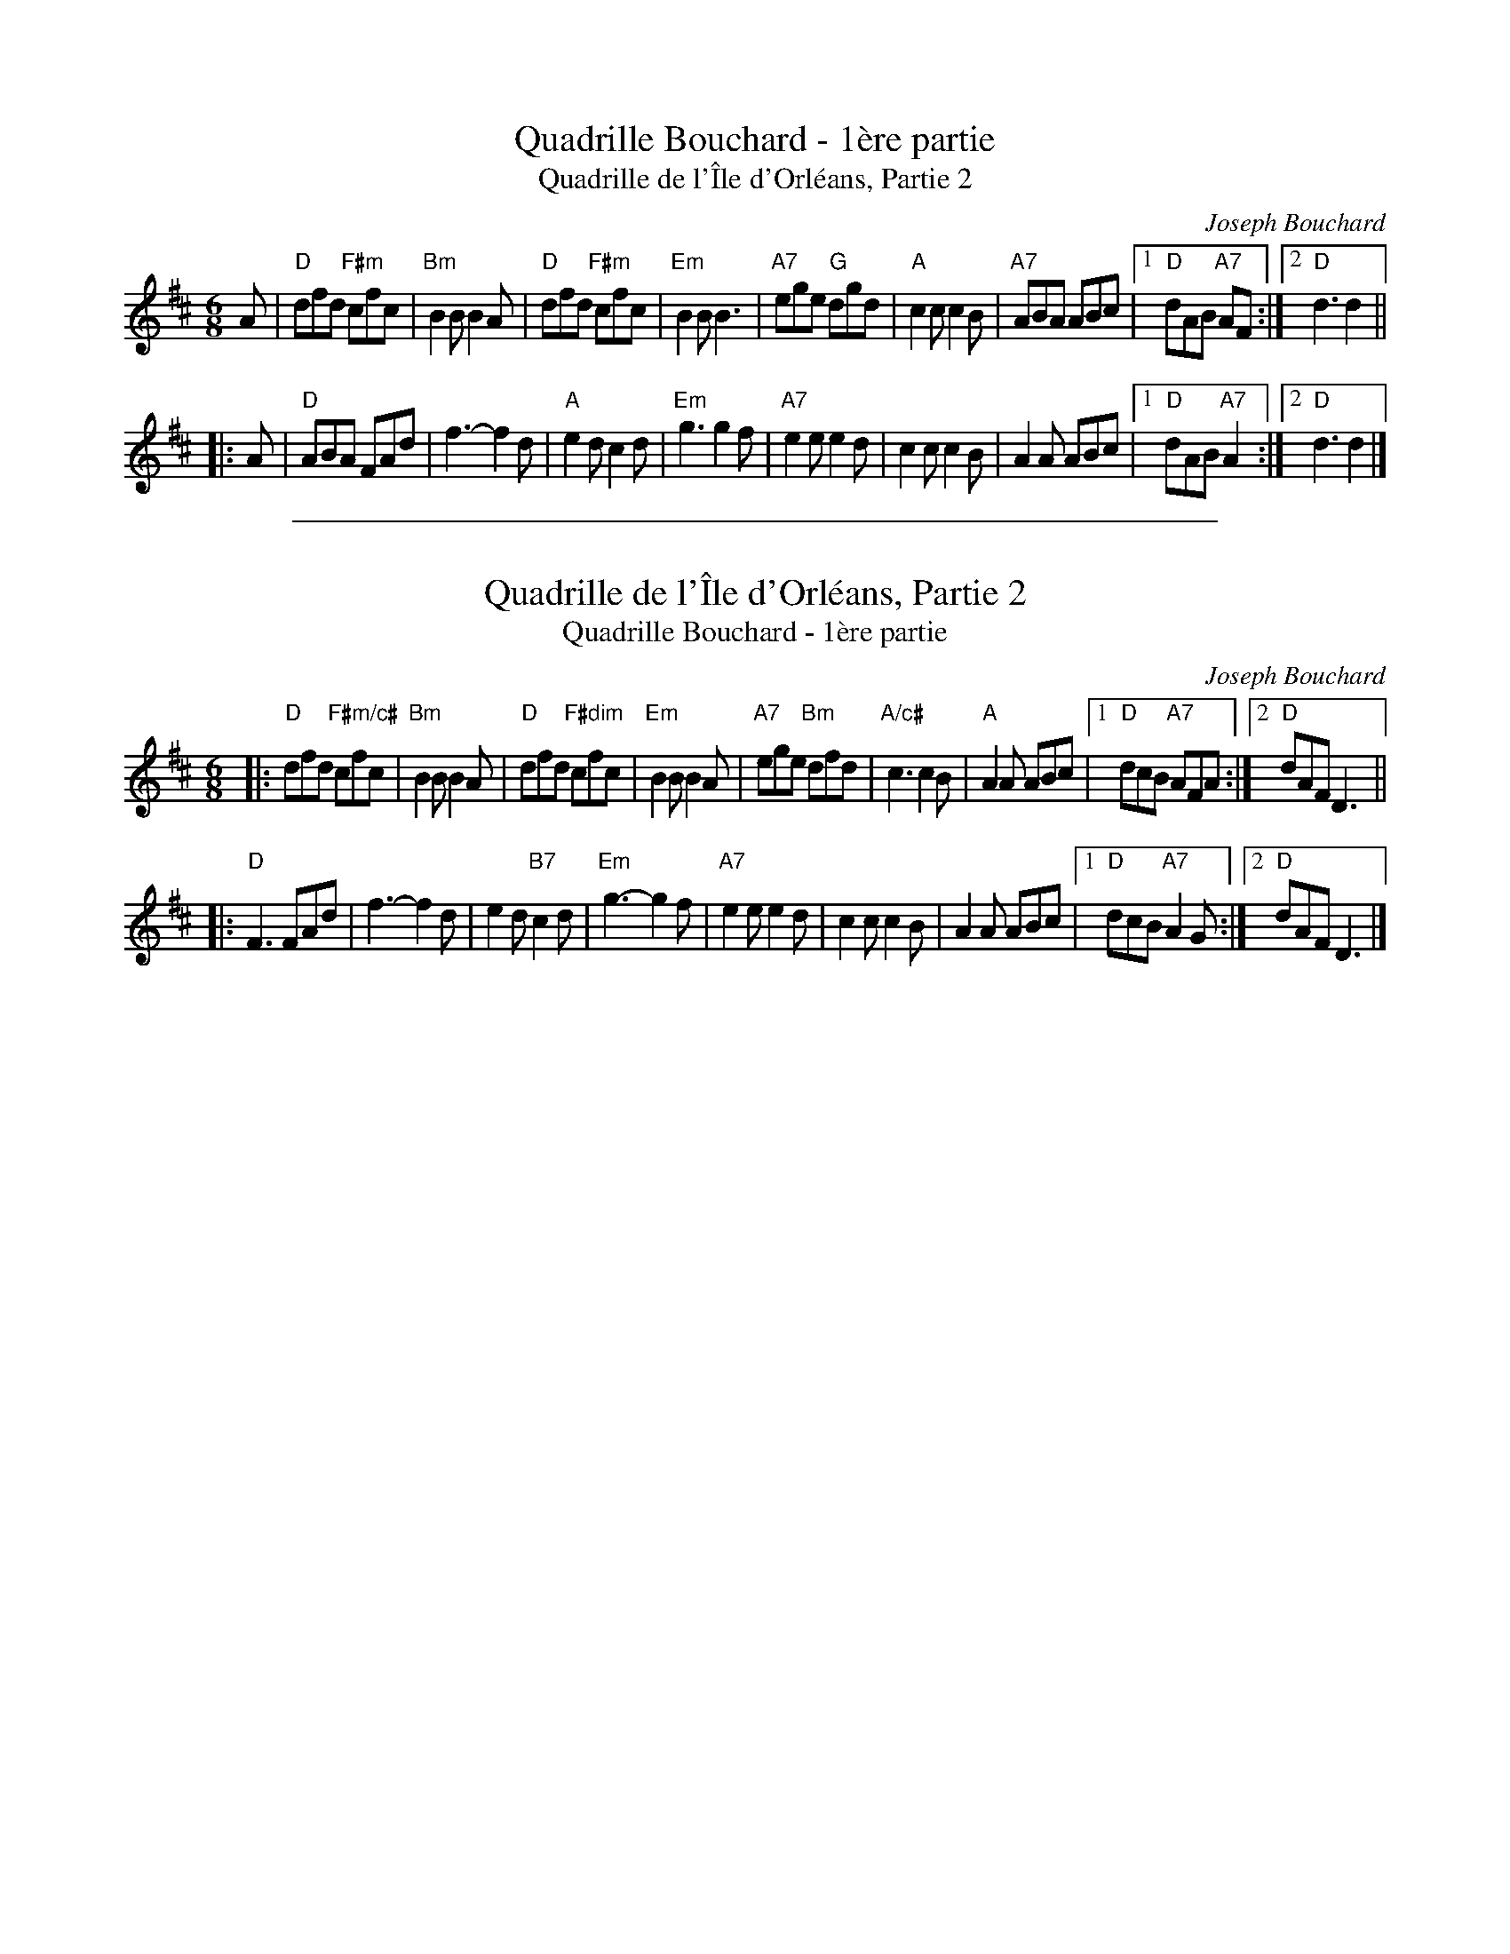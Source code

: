 
X: 1
T: Quadrille Bouchard - 1\`ere partie
T: Quadrille de l'\^Ile d'Orl\'eans, Partie 2
C: Joseph Bouchard
R: jig
Z: 2018 John Chambers <jc:trillian.mit.edu>
M: 6/8
L: 1/8
K: D
A |\
"D"dfd "F#m"cfc | "Bm"B2B B2A | "D"dfd "F#m"cfc | "Em"B2B B3 |\
"A7"ege "G"dgd | "A"c2c c2B | "A7"ABA ABc |1 "D"dAB "A7"AF :|2 "D"d3 d2 ||
|: A |\
"D"ABA FAd | f3- f2d | "A"e2d c2d | "Em"g3 g2f |\
"A7"e2e e2d | c2c c2B | A2A ABc |1 "D"dAB "A7"A2 :|2 "D"d3 d2 |]

%%sep 1 1 500

X: 1
T: Quadrille de l'\^Ile d'Orl\'eans, Partie 2
T: Quadrille Bouchard - 1ère partie
C: Joseph Bouchard
R: jig
Z: 2011 John Chambers <jc:trillian.mit.edu>
M: 6/8
L: 1/8
K: D
|: "D"dfd "F#m/c#"cfc | "Bm"B2B B2A | "D"dfd "F#dim"cfc | "Em"B2B B2A |\
  "A7"ege "Bm"dfd | "A/c#"c3 c2B | "A"A2A ABc |1 "D"dcB "A7"AFA :|2 "D"dAF D3 ||
|: "D"F3 FAd | f3- f2d | e2d "B7"c2d | "Em"g3- g2f |\
  "A7"e2e e2d | c2c c2B | A2A ABc |1 "D"dcB "A7"A2G :|2 "D"dAF D3 |]

